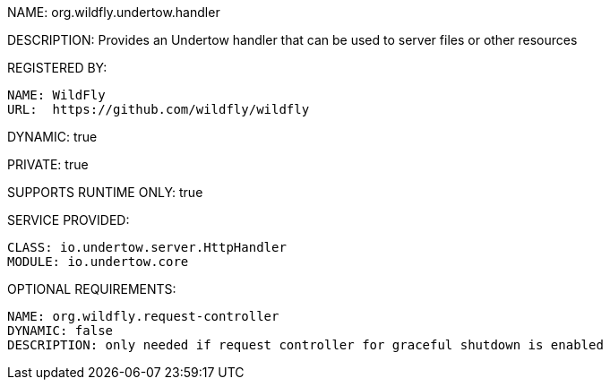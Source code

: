 NAME: org.wildfly.undertow.handler

DESCRIPTION: Provides an Undertow handler that can be used to server files or other resources

REGISTERED BY:

  NAME: WildFly
  URL:  https://github.com/wildfly/wildfly

DYNAMIC: true

PRIVATE: true

SUPPORTS RUNTIME ONLY: true

SERVICE PROVIDED:

  CLASS: io.undertow.server.HttpHandler
  MODULE: io.undertow.core

OPTIONAL REQUIREMENTS:

  NAME: org.wildfly.request-controller
  DYNAMIC: false
  DESCRIPTION: only needed if request controller for graceful shutdown is enabled
